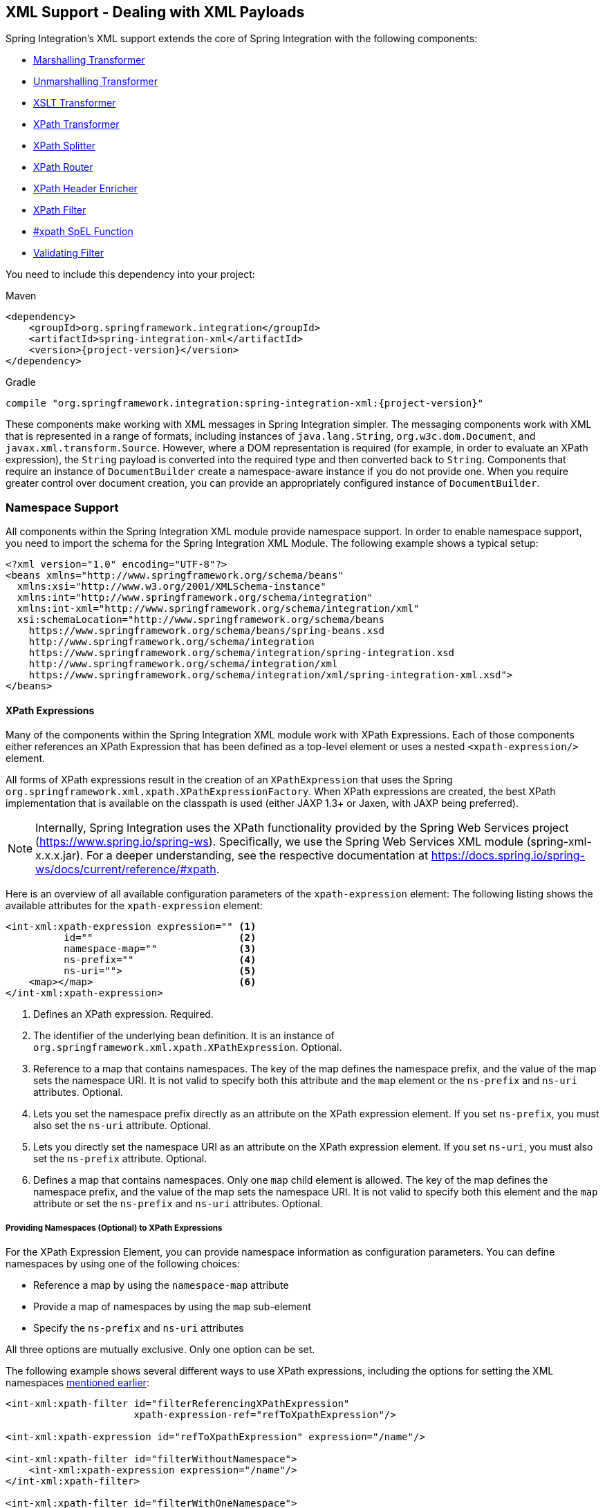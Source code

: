 [[xml]]
== XML Support - Dealing with XML Payloads

Spring Integration's XML support extends the core of Spring Integration with the following components:

* <<xml-transformation,Marshalling Transformer>>
* <<xml-transformation,Unmarshalling Transformer>>
* <<xml-transformation,XSLT Transformer>>
* <<xml-xpath-transformer,XPath Transformer>>
* <<xml-xpath-splitting,XPath Splitter>>
* <<xml-xpath-routing,XPath Router>>
* <<xml-xpath-header-enricher,XPath Header Enricher>>
* <<xml-xpath-filter,XPath Filter>>
* <<xpath-spel-function,#xpath SpEL Function>>
* <<xml-validating-filter,Validating Filter>>

You need to include this dependency into your project:

====
.Maven
[source, xml, subs="normal"]
----
<dependency>
    <groupId>org.springframework.integration</groupId>
    <artifactId>spring-integration-xml</artifactId>
    <version>{project-version}</version>
</dependency>
----

.Gradle
[source, groovy, subs="normal"]
----
compile "org.springframework.integration:spring-integration-xml:{project-version}"
----
====

These components make working with XML messages in Spring Integration simpler.
The messaging components work with XML that is represented in a range of formats, including instances of `java.lang.String`, `org.w3c.dom.Document`, and `javax.xml.transform.Source`.
However, where a DOM representation is required (for example, in order to evaluate an XPath expression), the `String` payload is converted into the required type and then converted back to `String`.
Components that require an instance of `DocumentBuilder` create a namespace-aware instance if you do not provide one.
When you require greater control over document creation, you can provide an appropriately configured instance of `DocumentBuilder`.

[[xpath-namespace-support]]
=== Namespace Support

All components within the Spring Integration XML module provide namespace support.
In order to enable namespace support, you need to import the schema for the Spring Integration XML Module.
The following example shows a typical setup:

====
[source,xml]
----
<?xml version="1.0" encoding="UTF-8"?>
<beans xmlns="http://www.springframework.org/schema/beans"
  xmlns:xsi="http://www.w3.org/2001/XMLSchema-instance"
  xmlns:int="http://www.springframework.org/schema/integration"
  xmlns:int-xml="http://www.springframework.org/schema/integration/xml"
  xsi:schemaLocation="http://www.springframework.org/schema/beans
    https://www.springframework.org/schema/beans/spring-beans.xsd
    http://www.springframework.org/schema/integration
    https://www.springframework.org/schema/integration/spring-integration.xsd
    http://www.springframework.org/schema/integration/xml
    https://www.springframework.org/schema/integration/xml/spring-integration-xml.xsd">
</beans>
----
====

[[xml-xpath-expressions]]
==== XPath Expressions

Many of the components within the Spring Integration XML module work with XPath Expressions.
Each of those components either references an XPath Expression that has been defined as a top-level element or uses a nested `<xpath-expression/>` element.

All forms of XPath expressions result in the creation of an `XPathExpression` that uses the Spring `org.springframework.xml.xpath.XPathExpressionFactory`.
When XPath expressions are created, the best XPath implementation that is available on the classpath is used (either JAXP 1.3+ or Jaxen, with JAXP being preferred).

NOTE: Internally, Spring Integration uses the XPath functionality provided by the Spring Web Services project (https://www.spring.io/spring-ws).
Specifically, we use the Spring Web Services XML module (spring-xml-x.x.x.jar).
For a deeper understanding, see the respective documentation at https://docs.spring.io/spring-ws/docs/current/reference/#xpath.

Here is an overview of all available configuration parameters of the `xpath-expression` element:
The following listing shows the available attributes for the `xpath-expression` element:

====
[source,xml]
----
<int-xml:xpath-expression expression="" <1>
          id=""                         <2>
          namespace-map=""              <3>
          ns-prefix=""                  <4>
          ns-uri="">                    <5>
    <map></map>                         <6>
</int-xml:xpath-expression>
----

<1> Defines an XPath expression.
Required.
<2> The identifier of the underlying bean definition.
It is an instance of `org.springframework.xml.xpath.XPathExpression`.
Optional.
<3> Reference to a map that contains namespaces.
The key of the map defines the namespace prefix, and the value of the map sets the namespace URI.
It is not valid to specify both this attribute and the `map` element or the `ns-prefix` and `ns-uri` attributes.
Optional.
<4> Lets you set the namespace prefix directly as an attribute on the XPath expression element.
If you set `ns-prefix`, you must also set the `ns-uri` attribute.
Optional.
<5> Lets you directly set the namespace URI as an attribute on the XPath expression element.
If you set `ns-uri`, you must also set the `ns-prefix` attribute.
Optional.
<6> Defines a map that contains namespaces.
Only one `map` child element is allowed.
The key of the map defines the namespace prefix, and the value of the map sets the namespace URI.
It is not valid to specify both this element and the `map` attribute or set the `ns-prefix` and `ns-uri` attributes.
Optional.
====

===== Providing Namespaces (Optional) to XPath Expressions

For the XPath Expression Element, you can provide namespace information as configuration parameters.
You can define namespaces by using one of the following choices:

* Reference a map by using the `namespace-map` attribute
* Provide a map of namespaces by using the `map` sub-element
* Specify the `ns-prefix` and `ns-uri` attributes

All three options are mutually exclusive.
Only one option can be set.

The following example shows several different ways to use XPath expressions, including the options for setting the XML namespaces <<xpath-namespace-support,mentioned earlier>>:

====
[source,xml]
----
<int-xml:xpath-filter id="filterReferencingXPathExpression"
                      xpath-expression-ref="refToXpathExpression"/>

<int-xml:xpath-expression id="refToXpathExpression" expression="/name"/>

<int-xml:xpath-filter id="filterWithoutNamespace">
    <int-xml:xpath-expression expression="/name"/>
</int-xml:xpath-filter>

<int-xml:xpath-filter id="filterWithOneNamespace">
    <int-xml:xpath-expression expression="/ns1:name"
                              ns-prefix="ns1" ns-uri="www.example.org"/>
</int-xml:xpath-filter>

<int-xml:xpath-filter id="filterWithTwoNamespaces">
    <int-xml:xpath-expression expression="/ns1:name/ns2:type">
        <map>
            <entry key="ns1" value="www.example.org/one"/>
            <entry key="ns2" value="www.example.org/two"/>
        </map>
    </int-xml:xpath-expression>
</int-xml:xpath-filter>

<int-xml:xpath-filter id="filterWithNamespaceMapReference">
    <int-xml:xpath-expression expression="/ns1:name/ns2:type"
                              namespace-map="defaultNamespaces"/>
</int-xml:xpath-filter>

<util:map id="defaultNamespaces">
    <util:entry key="ns1" value="www.example.org/one"/>
    <util:entry key="ns2" value="www.example.org/two"/>
</util:map>
----
====

===== Using XPath Expressions with Default Namespaces

When working with default namespaces, you may run into situations that behave differently than you might expect.
Assume we have the following XML document (which represents an order of two books):

====
[source,xml]
----
<?xml version="1.0" encoding="UTF-8"?>
<order>
    <orderItem>
        <isbn>0321200683</isbn>
        <quantity>2</quantity>
    </orderItem>
    <orderItem>
        <isbn>1590596439</isbn>
        <quantity>1</quantity>
    </orderItem>
</order>
----
====

This document does not declare a namespace.
Therefore, applying the following XPath Expression works as expected:

====
[source,xml]
----
<int-xml:xpath-expression expression="/order/orderItem" />
----
====

You might expect that the same expression also works for the following XML file:

====
[source,xml]
----
<?xml version="1.0" encoding="UTF-8"?>
<order xmlns="http://www.example.org/orders">
	<orderItem>
		<isbn>0321200683</isbn>
		<quantity>2</quantity>
	</orderItem>
	<orderItem>
		<isbn>1590596439</isbn>
		<quantity>1</quantity>
	</orderItem>
</order>
----
====

The preceding example looks exactly the same as the previous example but declares a default namespace.

However, the previous XPath expression (`/order/orderItem`) fails in this case.

In order to solve this issue, you must provide a namespace prefix and a namespace URI either by setting the `ns-prefix` and `ns-uri` attributes or by setting the `namespace-map` attribute.
The namespace URI must match the namespace declared in your XML document.
In the preceding example, that is `http://www.example.org/orders`.

You can, however, arbitrarily choose the namespace prefix.
In fact, providing an empty string actually works.
(However, null is not allowed.)
In the case of a namespace prefix consisting of an empty string, your Xpath expression must use a colon (":") to indicate the default namespace.
If you leave off the colon, the XPath expression does not match.
The following XPath Expression matches against the XML document in the preceding example:

====
[source,xml]
----
<int-xml:xpath-expression expression="/:order/:orderItem"
    ns-prefix="" ns-uri="https://www.example.org/prodcuts"/>
----
====

You can also provide any other arbitrarily chosen namespace prefix.
The following XPath expression (which use the `myorder` namespace prefix) also matches:

====
[source,xml]
----
<int-xml:xpath-expression expression="/myorder:order/myorder:orderItem"
    ns-prefix="myorder" ns-uri="https://www.example.org/prodcuts"/>
----
====

The namespace URI is the really important piece of information, not the prefix.
Thehttps://github.com/jaxen-xpath/jaxen[Jaxen] summarizes the point very well:

[quote]
In XPath 1.0, all unprefixed names are unqualified.
There is no requirement that the prefixes used in the XPath expression are the same as the prefixes used in the document being queried.
Only the namespace URIs need to match, not the prefixes.

[[xml-transformation]]
=== Transforming XML Payloads

This section covers how to transform XML payloads

[[xml-transformation-beans]]
==== Configuring Transformers as Beans

This section will explain the workings of the following transformers and how to configure them as beans:

* link:#xml-unmarshalling-transformer[UnmarshallingTransformer]
* link:#xml-marshalling-transformer[MarshallingTransformer]
* link:#xml-xslt-payload-transformers[XsltPayloadTransformer]

All of the XML transformers extend either https://docs.spring.io/spring-integration/api/org/springframework/integration/transformer/AbstractTransformer.html[`AbstractTransformer`] or  https://docs.spring.io/spring-integration/api/org/springframework/integration/transformer/AbstractPayloadTransformer.html[`AbstractPayloadTransformer`] and therefore implement  https://docs.spring.io/spring-integration/api/org/springframework/integration/transformer/Transformer.html[`Transformer`].
When configuring XML transformers as beans in Spring Integration, you would normally configure the `Transformer` in conjunction with a  https://docs.spring.io/spring-integration/api/org/springframework/integration/transformer/MessageTransformingHandler.html[`MessageTransformingHandler`].
This lets the transformer be used as an endpoint.
Finally, we discuss the namespace support , which allows for configuring the transformers as elements in XML.

[[xml-unmarshalling-transformer]]
===== UnmarshallingTransformer

An https://docs.spring.io/spring-integration/api/org/springframework/integration/xml/transformer/UnmarshallingTransformer.html[`UnmarshallingTransformer`] lets an XML `Source` be unmarshalled by using implementations of the https://docs.spring.io/spring/docs/current/spring-framework-reference/html/oxm.html[Spring OXM] `Unmarshaller`.
Spring's Object/XML Mapping support provides several implementations that support marshalling and unmarshalling by using https://en.wikipedia.org/wiki/Java_Architecture_for_XML_Binding[JAXB], https://castor-data-binding.github.io/castor/reference-guide/reference/xml/xml-framework.html[Castor], https://en.wikipedia.org/wiki/JiBX[JiBX], and others.
The unmarshaller requires an instance of `Source`.
If the message payload is not an instance of `Source`, conversion is still attempted.
Currently, `String`, `File`, `byte[]` and `org.w3c.dom.Document` payloads are supported.
To create a custom conversion to a `Source`, you can inject an implementation of a https://docs.spring.io/spring-integration/api/org/springframework/integration/xml/source/SourceFactory.html[`SourceFactory`].

NOTE: If you do not explicitly set a `SourceFactory`, the property on the `UnmarshallingTransformer` is, by default, set to a https://docs.spring.io/spring-integration/api/org/springframework/integration/xml/source/DomSourceFactory.html[`DomSourceFactory`].

Starting with version 5.0, the `UnmarshallingTransformer` also supports an `org.springframework.ws.mime.MimeMessage` as the incoming payload.
This can be useful when we receive a raw `WebServiceMessage` with MTOM attachments over SOAP .
See <<mtom-support>> for more information.

The following example shows how to define an unmarshalling transformer:

====
[source,xml]
----
<bean id="unmarshallingTransformer" class="o.s.i.xml.transformer.UnmarshallingTransformer">
    <constructor-arg>
        <bean class="org.springframework.oxm.jaxb.Jaxb2Marshaller">
            <property name="contextPath" value="org.example" />
        </bean>
    </constructor-arg>
</bean>
----
====

[[xml-marshalling-transformer]]
===== Using `MarshallingTransformer`

The https://docs.spring.io/spring-integration/api/org/springframework/integration/xml/transformer/MarshallingTransformer.html[`MarshallingTransformer`] lets an object graph be converted into XML by using a Spring OXM `Marshaller`.
By default, the `MarshallingTransformer` returns a `DomResult`.
However, you can control the type of result by configuring an alternative `ResultFactory`, such as `StringResultFactory`.
In many cases, it is more convenient to transform the payload into an alternative XML format.
To do so, configure a `ResultTransformer`.
Spring integration provides two implementations, one that converts to `String` and another that converts to `Document`.
The following example configures a marshalling transformer that transforms to a document:

[source,xml]
----
<bean id="marshallingTransformer" class="o.s.i.xml.transformer.MarshallingTransformer">
    <constructor-arg>
        <bean class="org.springframework.oxm.jaxb.Jaxb2Marshaller">
            <property name="contextPath" value="org.example"/>
        </bean>
    </constructor-arg>
    <constructor-arg>
        <bean class="o.s.i.xml.transformer.ResultToDocumentTransformer"/>
    </constructor-arg>
</bean>
----

By default, the `MarshallingTransformer` passes the payload object to the `Marshaller`.
However, if its boolean `extractPayload` property is set to `false`, the entire `Message` instance is passed to the `Marshaller` instead.
That may be useful for certain custom implementations of the `Marshaller` interface, but, typically, the payload is the appropriate source object for marshalling when you delegate to any of the various `Marshaller` implementations.

[[xml-xslt-payload-transformers]]
===== XsltPayloadTransformer

The https://docs.spring.io/spring-integration/api/org/springframework/integration/xml/transformer/XsltPayloadTransformer.html[`XsltPayloadTransformer`] transforms XML payloads by using https://en.wikipedia.org/wiki/XSL_Transformations[Extensible Stylesheet Language Transformations] (XSLT).
The transformer's constructor requires an instance of either https://docs.spring.io/spring/docs/current/javadoc-api/org/springframework/core/io/Resource.html[Resource] or https://docs.oracle.com/javase/6/docs/api/javax/xml/transform/Templates.html[Templates] to be passed in.
Passing in a `Templates` instance allows for greater configuration of the `TransformerFactory` used to create the template instance.

As with the link:#xml-unmarshalling-transformer[`UnmarshallingTransformer`], the `XsltPayloadTransformer` does the actual XSLT transformation against instances of `Source`.
Therefore, if the message payload is not an instance of `Source`, conversion is still attempted.
`String` and `Document` payloads are supported directly.

To create a custom conversion to a `Source`, you can inject an implementation of a https://docs.spring.io/spring-integration/api/org/springframework/integration/xml/source/SourceFactory.html[`SourceFactory`].

NOTE: If a `SourceFactory` is not set explicitly, the property on the `XsltPayloadTransformer` is, by default, set to a  https://docs.spring.io/spring-integration/api/org/springframework/integration/xml/source/DomSourceFactory.html[`DomSourceFactory`].

By default, the `XsltPayloadTransformer` creates a message with a https://docs.oracle.com/javase/6/docs/api/javax/xml/transform/Result.html[`Result`] payload, similar to the `XmlPayloadMarshallingTransformer`.
You can customize this by providing a https://docs.spring.io/spring-integration/api/org/springframework/integration/xml/result/ResultFactory.html[`ResultFactory`] or a  https://docs.spring.io/spring-integration/api/org/springframework/integration/xml/transformer/ResultTransformer.html[`ResultTransformer`].

The following example configures a bean that works as an XSLT payload transformer:

[source,xml]
----
<bean id="xsltPayloadTransformer" class="o.s.i.xml.transformer.XsltPayloadTransformer">
  <constructor-arg value="classpath:org/example/xsl/transform.xsl"/>
  <constructor-arg>
    <bean class="o.s.i.xml.transformer.ResultToDocumentTransformer"/>
  </constructor-arg>
</bean>
----

Starting with Spring Integration 3.0, you can specify the transformer factory class name by using a constructor argument.
You can do so by using the `transformer-factory-class` attribute when you use the namespace.

[[xml-using-result-transformers]]
===== Using `ResultTransformer` Implementations

Both the `MarshallingTransformer` and the `XsltPayloadTransformer` let you specify a https://docs.spring.io/spring-integration/api/org/springframework/integration/xml/transformer/ResultTransformer.html[`ResultTransformer`].
Thus, if the marshalling or XSLT transformation returns a https://docs.oracle.com/javase/6/docs/api/javax/xml/transform/Result.html[`Result`], you have the option to also use a `ResultTransformer` to transform the `Result` into another format.
Spring Integration provides two concrete `ResultTransformer` implementations:

* https://docs.spring.io/spring-integration/api/org/springframework/integration/xml/transformer/ResultToDocumentTransformer.html[`ResultToDocumentTransformer`]
* https://docs.spring.io/spring-integration/api/org/springframework/integration/xml/transformer/ResultToStringTransformer.html[`ResultToStringTransformer`]

By default, the `MarshallingTransformer` always returns a https://docs.oracle.com/javase/6/docs/api/javax/xml/transform/Result.html[`Result`].
By specifying a `ResultTransformer`, you can customize the type of payload returned.

The behavior is slightly more complex for the `XsltPayloadTransformer`.
By default, if the input payload is an instance of `String` or https://docs.oracle.com/javase/6/docs/api/org/w3c/dom/Document.html[`Document`] the `resultTransformer` property is ignored.

However, if the input payload is a https://docs.oracle.com/javase/6/docs/api/javax/xml/transform/Source.html[`Source`] or any other type, the `resultTransformer` property is applied.
Additionally, you can set the `alwaysUseResultFactory` property to `true`, which also causes the specified `resultTransformer` to be used.

For more information and examples, see <<xml-using-result-transformers-namespace>>.

[[xml-transformer-namespace]]
==== Namespace Support for XML Transformers

Namespace support for all XML transformers is provided in the Spring Integration XML namespace, a template for which was <<xpath-namespace-support,shown earlier>>.
The namespace support for transformers creates an instance of either `EventDrivenConsumer` or `PollingConsumer`, according to the type of the provided input channel.
The namespace support is designed to reduce the amount of XML configuration by allowing the creation of an endpoint and transformer that use one element.

===== Using an `UnmarshallingTransformer`

The namespace support for the `UnmarshallingTransformer` is shown below.
Since the namespace create an endpoint instance rather than a transformer, you can nest a poller within the element to control the polling of the input channel.
The following example shows how to do so:

====
[source,xml]
----
<int-xml:unmarshalling-transformer id="defaultUnmarshaller"
    input-channel="input" output-channel="output"
    unmarshaller="unmarshaller"/>

<int-xml:unmarshalling-transformer id="unmarshallerWithPoller"
    input-channel="input" output-channel="output"
    unmarshaller="unmarshaller">
    <int:poller fixed-rate="2000"/>
<int-xml:unmarshalling-transformer/>
----
====

===== Using a `MarshallingTransformer`

The namespace support for the marshalling transformer requires an `input-channel`, an `output-channel`, and a reference to a `marshaller`.
You can use the optional `result-type` attribute to control the type of result created.
Valid values are `StringResult` or `DomResult` (the default).
The following example configures a marshalling transformer:

====
[source,xml]
----
<int-xml:marshalling-transformer
     input-channel="marshallingTransformerStringResultFactory"
     output-channel="output"
     marshaller="marshaller"
     result-type="StringResult" />

<int-xml:marshalling-transformer
    input-channel="marshallingTransformerWithResultTransformer"
    output-channel="output"
    marshaller="marshaller"
    result-transformer="resultTransformer" />

<bean id="resultTransformer" class="o.s.i.xml.transformer.ResultToStringTransformer"/>
----
====

Where the provided result types do not suffice, you can provide a reference to a custom implementation of `ResultFactory` as an alternative to setting the `result-type` attribute by using the `result-factory` attribute.
The `result-type` and `result-factory` attributes  are mutually exclusive.

NOTE: Internally, the `StringResult` and `DomResult` result types are represented by the `ResultFactory` implementations: https://docs.spring.io/spring-integration/api/org/springframework/integration/xml/result/StringResultFactory.html[`StringResultFactory`] and  https://docs.spring.io/spring-integration/api/org/springframework/integration/xml/result/DomResultFactory.html[`DomResultFactory`] respectively.

===== Using an `XsltPayloadTransformer`

Namespace support for the `XsltPayloadTransformer` lets you  either pass in a `Resource` (in order to create the https://docs.oracle.com/javase/6/docs/api/javax/xml/transform/Templates.html[`Templates`] instance) or  pass in a pre-created `Templates` instance as a reference.
As with the marshalling transformer, you can control the type of the result output by specifying either the `result-factory` or the `result-type` attribute.
When you need to convert result before sending, you can use a `result-transformer` attribute to reference an implementation of `ResultTransformer`.

IMPORTANT: If you specify the `result-factory` or the `result-type` attribute, the `alwaysUseResultFactory` property on the underlying https://docs.spring.io/spring-integration/api/org/springframework/integration/xml/transformer/XsltPayloadTransformer.html[`XsltPayloadTransformer`] is set to `true` by the https://docs.spring.io/spring-integration/api/org/springframework/integration/xml/config/XsltPayloadTransformerParser.html[`XsltPayloadTransformerParser`].

The following example configures two XSLT transformers:

====
[source,xml]
----
<int-xml:xslt-transformer id="xsltTransformerWithResource"
    input-channel="withResourceIn" output-channel="output"
    xsl-resource="org/springframework/integration/xml/config/test.xsl"/>

<int-xml:xslt-transformer id="xsltTransformerWithTemplatesAndResultTransformer"
    input-channel="withTemplatesAndResultTransformerIn" output-channel="output"
    xsl-templates="templates"
    result-transformer="resultTransformer"/>
----
====

You may need to have access to `Message` data, such as the `Message` headers, in order to assist with transformation.
For example, you may need to get access to certain `Message` headers and pass them on as parameters to a transformer (for example, `transformer.setParameter(..)`).
Spring Integration provides two convenient ways to accomplish this, as the following example shows:

====
[source,xml]
----
<int-xml:xslt-transformer id="paramHeadersCombo"
    input-channel="paramHeadersComboChannel" output-channel="output"
    xsl-resource="classpath:transformer.xslt"
    xslt-param-headers="testP*, *foo, bar, baz">

    <int-xml:xslt-param name="helloParameter" value="hello"/>
    <int-xml:xslt-param name="firstName" expression="headers.fname"/>
</int-xml:xslt-transformer>
----
====

If message header names match one-to-one to parameter names, you can use the `xslt-param-headers` attribute.
In it, you can use wildcards for simple pattern matching.
It supports the following simple pattern styles: `xxx*`, `*xxx`, `*xxx*`, and `xxx*yyy`.

You can also configure individual XSLT parameters by using the `<xslt-param/>` element.
On that element, you can set the `expression` attribute or the `value` attribute.
The `expression` attribute should be any valid SpEL expression with the `Message` being the root object of the expression evaluation context.
The `value` attribute (as with any `value` in Spring beans) lets you specify simple scalar values.
You can also use property placeholders (such as `${some.value}`).
So, with the `expression` and `value` attributes, you can map XSLT parameters to any accessible part of the `Message` as well as any literal value.

Starting with Spring Integration 3.0, you can now specify the transformer factory class name by setting the `transformer-factory-class` attribute.

[[xml-using-result-transformers-namespace]]
==== Namespace Configuration and Result Transformers

We cover using result transformers in <<xml-using-result-transformers>>.
The examples in this section use XML namespace configuration to illustrates several special use cases.
First, we define the `ResultTransformer`, as the following example shows:

====
[source,xml]
----
<beans:bean id="resultToDoc" class="o.s.i.xml.transformer.ResultToDocumentTransformer"/>
----
====

This `ResultTransformer` accepts either a `StringResult` or a `DOMResult` as input and converts the input into a `Document`.

Now we can declare the transformer, as follows:

====
[source,xml]
----
<int-xml:xslt-transformer input-channel="in" output-channel="fahrenheitChannel"
    xsl-resource="classpath:noop.xslt" result-transformer="resultToDoc"/>
----
====

If the incoming message's payload is of type `Source`, then, as a first step, the `Result` is determined by using the `ResultFactory`.
As we did not specify a `ResultFactory`, the default `DomResultFactory` is used, meaning that the transformation yields a `DomResult`.

However, as we specified a `ResultTransformer`, it is used and the resulting `Message` payload is of type `Document`.

IMPORTANT: The specified `ResultTransformer` is ignored with `String` or `Document` payloads.
If the incoming message's payload is of type `String`, the payload after the XSLT transformation is a `String`.
Similarly, if the incoming message's payload is of type `Document`, the payload after the XSLT transformation is a`Document`.

If the message payload is not a `Source`, a `String`, or a `Document`, as a fallback option, we try to create a`Source` by using the default  https://docs.spring.io/spring-integration/api/org/springframework/integration/xml/source/SourceFactory.html[`SourceFactory`].
As we did not specify a `SourceFactory` explicitly by using the `source-factory` attribute, the default  https://docs.spring.io/spring-integration/api/org/springframework/integration/xml/source/DomSourceFactory.html[`DomSourceFactory`] is used.
If successful, the XSLT transformation is executed as if the payload was of type `Source`, as described in the previous paragraphs.

NOTE: The `DomSourceFactory` supports the creation of a `DOMSource` from a `Document`, a `File`, or a `String` payload.

The next transformer declaration adds a `result-type` attribute that uses `StringResult` as its value.
The `result-type` is internally represented by the `StringResultFactory`.
Thus, you could have also added a reference to a `StringResultFactory`, by using the `result-factory` attribute, which would have been the same.
The following example shows that transformer declaration:

====
[source,xml]
----
<int-xml:xslt-transformer input-channel="in" output-channel="fahrenheitChannel"
		xsl-resource="classpath:noop.xslt" result-transformer="resultToDoc"
		result-type="StringResult"/>
----
====

Because we use a `ResultFactory`, the `alwaysUseResultFactory` property of the `XsltPayloadTransformer` class is implicitly set to `true`.
Consequently, the referenced `ResultToDocumentTransformer` is used.

Therefore, if you transform a payload of type `String`, the resulting payload is of type https://docs.oracle.com/javase/6/docs/api/org/w3c/dom/Document.html[`Document`].

===== `XsltPayloadTransformer` and `<xsl:output method="text"/>`

`<xsl:output method="text"/>` tells the XSLT template to produce only text content from the input source.
In this particular case, we have no reason to use a `DomResult`.
Therefore, the https://docs.spring.io/spring-integration/api/org/springframework/integration/xml/transformer/XsltPayloadTransformer.html[`XsltPayloadTransformer`] defaults to `StringResult` if the https://docs.oracle.com/javase/7/docs/api/javax/xml/transform/Transformer.html#getOutputProperties()[output property] called `method` of the underlying `javax.xml.transform.Transformer` returns `text`.
This coercion is performed independently from the inbound payload type.
This behavior is available only you set the if the `result-type` attribute or the `result-factory` attribute for the `<int-xml:xslt-transformer>` component.

[[xml-xpath-transformer]]
=== Transforming XML Messages with XPath

When it comes to message transformation, XPath is a great way to transform messages that have XML payloads.
You can do so by defining XPath transformers with the  `<xpath-transformer/>` element.

==== Simple XPath Transformation

Consider following transformer configuration:

====
[source,xml]
----
<int-xml:xpath-transformer input-channel="inputChannel" output-channel="outputChannel"
      xpath-expression="/person/@name" />
----
====

Also consider the following `Message`:

====
[source,java]
----
Message<?> message =
  MessageBuilder.withPayload("<person name='John Doe' age='42' married='true'/>").build();
----
====

After sending this message to the 'inputChannel', the XPath transformer configured earlier transforms this XML Message to a simple `Message` with a payload of 'John Doe', all based on the simple XPath Expression specified in the `xpath-expression` attribute.

XPath also lets you perform simple conversion of an extracted element to a desired type.
Valid return types are defined in `javax.xml.xpath.XPathConstants` and follow the conversion rules specified by the `javax.xml.xpath.XPath` interface.

The following constants are defined by the `XPathConstants` class: `BOOLEAN`, `DOM_OBJECT_MODEL`, `NODE`, `NODESET`, `NUMBER`, and `STRING`.

You can configure the desired type by using the `evaluation-type` attribute of the `<xpath-transformer/>` element, as the following example shows (twice):

====
[source,xml]
----
<int-xml:xpath-transformer input-channel="numberInput" xpath-expression="/person/@age"
                           evaluation-type="NUMBER_RESULT" output-channel="output"/>

<int-xml:xpath-transformer input-channel="booleanInput"
                           xpath-expression="/person/@married = 'true'"
                           evaluation-type="BOOLEAN_RESULT" output-channel="output"/>
----
====

==== Node Mappers

If you need to provide custom mapping for the node extracted by the XPath expression, you can provide a reference to the implementation of the `org.springframework.xml.xpath.NodeMapper` (an interface used by `XPathOperations` implementations for mapping `Node` objects on a per-node basis).
To provide a reference to a `NodeMapper`, you can use the `node-mapper` attribute, as the following example shows:

====
[source,xml]
----
<int-xml:xpath-transformer input-channel="nodeMapperInput" xpath-expression="/person/@age"
                           node-mapper="testNodeMapper" output-channel="output"/>
----
====

The following example shows a `NodeMapper` implementation that works with the preceding example:

====
[source,java]
----
class TestNodeMapper implements NodeMapper {
  public Object mapNode(Node node, int nodeNum) throws DOMException {
    return node.getTextContent() + "-mapped";
  }
}
----
====

==== XML Payload Converter

You can also use an implementation of the `org.springframework.integration.xml.XmlPayloadConverter` to provide more granular transformation.
The following example shows how to define one:

====
[source,xml]
----
<int-xml:xpath-transformer input-channel="customConverterInput"
                           output-channel="output" xpath-expression="/test/@type"
                           converter="testXmlPayloadConverter" />
----
====

The following example shows an `XmlPayloadConverter` implementation that works with the preceding example:

====
[source,java]
----
class TestXmlPayloadConverter implements XmlPayloadConverter {
  public Source convertToSource(Object object) {
    throw new UnsupportedOperationException();
  }
  //
  public Node convertToNode(Object object) {
    try {
      return DocumentBuilderFactory.newInstance().newDocumentBuilder().parse(
          new InputSource(new StringReader("<test type='custom'/>")));
    }
    catch (Exception e) {
      throw new IllegalStateException(e);
    }
  }
  //
  public Document convertToDocument(Object object) {
    throw new UnsupportedOperationException();
  }
}
----
====

If you do not provide this reference, the `DefaultXmlPayloadConverter` is used.
It should suffice in most cases, because it can convert from `Node`, `Document`, `Source`, `File`, `String`, `InputStream`, and `byte[]` payloads.
If you need to extend beyond the capabilities of that default implementation, an upstream `Transformer` is probably a better option than providing a reference to a custom implementation of this strategy here.

[[xml-xpath-splitting]]
=== Splitting XML Messages

`XPathMessageSplitter` supports messages with either `String` or `Document` payloads.
The splitter uses the provided XPath expression to split the payload into a number of nodes.
By default, this results in each `Node` instance becoming the payload of a new message.
When each message should be a `Document`, you can set the `createDocuments` flag.
Where a `String` payload is passed in, the payload is converted and then split before being converted back to a number of `String` messages.
The XPath splitter implements `MessageHandler` and should therefore be configured in conjunction with an appropriate endpoint (see the namespace support example after the following example for a simpler configuration alternative).
The following example configures a bean that uses an `XPathMessageSplitter`:

[source,xml]
----
<bean id="splittingEndpoint"
      class="org.springframework.integration.endpoint.EventDrivenConsumer">
    <constructor-arg ref="orderChannel" />
    <constructor-arg>
        <bean class="org.springframework.integration.xml.splitter.XPathMessageSplitter">
            <constructor-arg value="/order/items" />
            <property name="documentBuilder" ref="customisedDocumentBuilder" />
            <property name="outputChannel" ref="orderItemsChannel" />
        </bean>
    </constructor-arg>
</bean>
----

XPath splitter namespace support lets you create a message endpoint with an input channel and output channel, as the following example shows:

[source,xml]
----
<!-- Split the order into items and create a new message for each item node -->
<int-xml:xpath-splitter id="orderItemSplitter"
                       input-channel="orderChannel"
                       output-channel="orderItemsChannel">
    <int-xml:xpath-expression expression="/order/items"/>
</int-xml:xpath-splitter>

<!-- Split the order into items, create a new document for each item-->
<int-xml:xpath-splitter id="orderItemDocumentSplitter"
                       input-channel="orderChannel"
                       output-channel="orderItemsChannel"
                       create-documents="true">
    <int-xml:xpath-expression expression="/order/items"/>
    <int:poller fixed-rate="2000"/>
</int-xml:xpath-splitter>
----

Starting with version 4.2, the `XPathMessageSplitter` exposes the `outputProperties` (such as `OutputKeys.OMIT_XML_DECLARATION`) property for an `javax.xml.transform.Transformer` instance when a request `payload` is not of type `org.w3c.dom.Node`.
The following example defines a property and uses it with the `output-properties` property:

====
[source,xml]
----
<util:properties id="outputProperties">
	<beans:prop key="#{T (javax.xml.transform.OutputKeys).OMIT_XML_DECLARATION}">yes</beans:prop>
</util:properties>

<xpath-splitter input-channel="input"
             output-properties="outputProperties">
    <xpath-expression expression="/orders/order"/>
</xpath-splitter>
----
====

Starting with `version 4.2`, the `XPathMessageSplitter` exposes an `iterator` option as a `boolean` flag (defaults to `true`).
This allows the "`streaming`" of split nodes in the downstream flow.
With the `iterator` mode set to `true`, each node is transformed while iterating.
When `false`, all entries are first transformed, before the split nodes start being sent to the output channel.
(You can think of the difference as "`transform, send, transform, send`" versus "`transform, transform, send, send`".)
See <<splitter>> for more information.

[[xml-xpath-routing]]
=== Routing XML Messages with XPath

Similar to SpEL-based routers, Spring Integration provides support for routing messages based on XPath expressions, which lets you create a message endpoint with an input channel but no output channel.
Instead, one or more output channels are determined dynamically.
The following example shows how to create such a router:

====
[source,xml]
----
<int-xml:xpath-router id="orderTypeRouter" input-channel="orderChannel">
    <int-xml:xpath-expression expression="/order/type"/>
</int-xml:xpath-router>
----
====

NOTE: For an overview of attributes that are common among Routers, see <<router-common-parameters>>.

Internally, XPath expressions are evaluated as type `NODESET` and converted to a `List<String>` that represents channel names.
Typically, such a list contains a single channel name.
However, based on the results of an XPath Expression, the XPath router can also take on the characteristics of a recipient list router if the XPath expression returns more than one value.
In that case, the `List<String>` contains more than one channel name.
Consequently, messages are sent to all the channels in the list.

Thus, assuming that the XML file passed to the following router configuration contains many `responder` sub-elements that represent channel names, the message is sent to all of those channels:

====
[source,xml]
----
<!-- route the order to all responders-->
<int-xml:xpath-router id="responderRouter" input-channel="orderChannel">
    <int-xml:xpath-expression expression="/request/responders"/>
</int-xml:xpath-router>

----
====

If the returned values do not represent the channel names directly, you can specify additional mapping parameters to map those returned values to actual channel names.
For example if the `/request/responders` expression results in two values (`responderA` and `responderB`), but you do not want to couple the responder names to channel names, you can provide additional mapping configuration, such as the following:

====
[source,xml]
----
<!-- route the order to all responders-->
<int-xml:xpath-router id="responderRouter" input-channel="orderChannel">
    <int-xml:xpath-expression expression="/request/responders"/>
    <int-xml:mapping value="responderA" channel="channelA"/>
    <int-xml:mapping value="responderB" channel="channelB"/>
</int-xml:xpath-router>

----
====

As already mentioned, the default evaluation type for XPath expressions is `NODESET`, which is converted to a `List<String>` of channel names, which handles single channel scenarios as well as multiple channel scenarios.

Nonetheless, certain XPath expressions may evaluate as type `String` from the very beginning.
Consider, for example, the following XPath Expression:

====
[source,xml]
----
name(./node())
----
====

This expression returns the name of the root node.
If the default evaluation type `NODESET` is being used, it results in an exception.

For these scenarios, you can use the `evaluate-as-string` attribute, which lets you manage the evaluation type.
It is `FALSE` by default.
However, if you set it to `TRUE`, the `String` evaluation type is used.

[NOTE]
=====
XPath 1.0 specifies 4 data types:

* Node-sets
* Strings
* Number
* Boolean

When the XPath Router evaluates expressions by using the optional `evaluate-as-string` attribute, the return value is determined by the `string()` function, as defined in the XPath specification.
This means that, if the expression selects multiple nodes, it return the string value of the first node.

For further information, see:

* https://www.w3.org/TR/xpath/[Specification: XML Path Language (XPath) Version 1.0]
* https://www.w3.org/TR/xpath-functions-31[XPath specification - string() function]
=====

For example, if we want to route based on the name of the root node, we can use the following configuration:

====
[source,xml]
----
<int-xml:xpath-router id="xpathRouterAsString"
        input-channel="xpathStringChannel"
        evaluate-as-string="true">
    <int-xml:xpath-expression expression="name(./node())"/>
</int-xml:xpath-router>

----
====

[[xpath-routing-converter]]
==== XML Payload Converter

For XPath Routers, you can also specify the Converter to use when converting payloads prior to XPath evaluation.
As such, the XPath Router supports custom implementations of the `XmlPayloadConverter` strategy, and when configuring an `xpath-router` element in XML, a reference to such an implementation may be provided via the `converter` attribute.

If this reference is not explicitly provided, the `DefaultXmlPayloadConverter` is used.
It should be sufficient in most cases, since it can convert from Node, Document, Source, File, and String typed payloads.
If you need to extend beyond the capabilities of that default implementation, then an upstream Transformer is generally a better option in most cases, rather than providing a reference to a custom implementation of this strategy here.

[[xml-xpath-header-enricher]]
=== XPath Header Enricher

The XPath header enricher defines a header enricher message transformer that evaluates an XPath expression against the message payload and inserts the result of the evaluation into a message header.

The following listing shows all the available configuration parameters:

====
[source,xml]
----
<int-xml:xpath-header-enricher default-overwrite="true"    <1>
                               id=""                       <2>
                               input-channel=""            <3>
                               output-channel=""           <4>
                               should-skip-nulls="true">   <5>
    <int:poller></int:poller>                              <6>
    <int-xml:header name=""                                <7>
                    evaluation-type="STRING_RESULT"        <8>
                    header-type="int"                      <9>
                    overwrite="true"                       <10>
                    xpath-expression=""                    <11>
                    xpath-expression-ref=""/>              <12>
</int-xml:xpath-header-enricher>

----

<1> Specifies the default boolean value for whether to overwrite existing header values.
This takes effect only for child elements that do not provide their own 'overwrite' attribute.
If you do not set the 'default- overwrite' attribute, the specified header values do not overwrite any existing ones with the same header names.
Optional.
<2> ID for the underlying bean definition.
Optional.
<3> The receiving message channel of this endpoint.
Optional.
<4> Channel to which enriched messages are sent.
Optional.
<5> Specifies whether null values, such as might be returned from an expression evaluation, should be skipped.
The default value is `true`.
If a null value should trigger removal of the corresponding header, set this to `false`.
Optional.
<6> A poller to use with the header enricher.
Optional.
<7> The name of the header to be enriched.
Mandatory.
<8> The result type expected from the XPath evaluation.
If you did not set a `header-type` attribute, this is the type of the header value.
The following values are allowed: `BOOLEAN_RESULT`, `STRING_RESULT`, `NUMBER_RESULT`, `NODE_RESULT`, and `NODE_LIST_RESULT`.
If not set, it defaults internally to `XPathEvaluationType.STRING_RESULT`.
Optional.
<9> The fully qualified class name for the header value type.
The result of the XPath evaluation is converted to this type by `ConversionService`.
This allows, for example, a `NUMBER_RESULT` (a double) to be converted to an `Integer`.
The type can be declared as a primitive (such as `int`), but the result is always the equivalent wrapper class (such as `Integer`).
The same integration `ConversionService` discussed in <<payload-type-conversion>> is used for the conversion, so conversion to custom types is supported by adding a custom converter to the service.
Optional.
<10> Boolean value to indicate whether this header value should overwrite an existing header value for the same name if already present on the input `Message`.
<11> The XPath expression as a `String`.
You must set either this attribute or `xpath-expression-ref`, but not both.
<12> The XPath expression reference.
You must set either this attribute or `xpath-expression`, but not both.
====

[[xml-xpath-filter]]
=== Using the XPath Filter

This component defines an XPath-based message filter.
Internally, this components uses a `MessageFilter` that wraps an instance of `AbstractXPathMessageSelector`.

NOTE: See <<filter>> for further details.

to use the XPath filter you must, at a minimum, provide an XPath expression either by declaring the `xpath-expression` element or by referencing an XPath Expression in the `xpath-expression-ref` attribute.

If the provided XPath expression evaluates to a `boolean` value, no further configuration parameters are necessary.
However, if the XPath expression evaluates to a `String`, you should set the `match-value` attribute, against which the evaluation result is matched.

`match-type` has three options:

* `exact`: Correspond to `equals` on `java.lang.String`.
The underlying implementation uses a `StringValueTestXPathMessageSelector`

* `case-insensitive`: Correspond to `equals-ignore-case` on `java.lang.String`.
The underlying implementation uses a `StringValueTestXPathMessageSelector`

* `regex`: Matches operations one `java.lang.String`.
The underlying implementation uses a `RegexTestXPathMessageSelector`

When providing a 'match-type' value of 'regex', the value provided with the `match-value` attribute must be a valid regular expression.

The following example shows all the available attributes for the `xpath-filter` element:

====
[source,xml]
----
<int-xml:xpath-filter discard-channel=""                      <1>
                      id=""                                   <2>
                      input-channel=""                        <3>
                      match-type="exact"                      <4>
                      match-value=""                          <5>
                      output-channel=""                       <6>
                      throw-exception-on-rejection="false"    <7>
                      xpath-expression-ref="">                <8>
    <int-xml:xpath-expression ... />                          <9>
    <int:poller ... />                                        <10>
</int-xml:xpath-filter>
----

<1> Message channel where you want rejected messages to be sent.
Optional.
<2> ID for the underlying bean definition.
Optional.
<3> The receiving message channel of this endpoint.
Optional.
<4> Type of match to apply between the XPath evaluation result and the `match-value`.
The default is `exact`.
Optional.
<5> String value to be matched against the XPath evaluation result.
If you do not set this attribute, the XPath evaluation must produce a boolean result.
Optional.
<6> The channel to which messages that matched the filter criteria are dispatched.
Optional.
<7> By default, this property is set to `false` and rejected messages (messages that did not match the filter criteria) are silently dropped.
However, if set to `true`, message rejection results in an error condition and an exception being propagated upstream to the caller.
Optional.
<8> Reference to an XPath expression instance to evaluate.
<9> This child element sets the XPath expression to be evaluated.
If you do not include this element, you must set the `xpath-expression-ref` attribute.
Also, you can include only one `xpath-expression` element.
<10> A poller to use with the XPath filter.
Optional.
====

[[xpath-spel-function]]
=== #xpath SpEL Function

Spring Integration, since version 3.0, provides the built-in `#xpath` SpEL function, which invokes the `XPathUtils.evaluate(...)` static method.
This method delegates to an `org.springframework.xml.xpath.XPathExpression`.
The following listing shows some usage examples:

====
[source,xml]
----
<transformer expression="#xpath(payload, '/name')"/>

<filter expression="#xpath(payload, headers.xpath, 'boolean')"/>

<splitter expression="#xpath(payload, '//book', 'document_list')"/>

<router expression="#xpath(payload, '/person/@age', 'number')">
    <mapping channel="output1" value="16"/>
    <mapping channel="output2" value="45"/>
</router>
----
====

The `#xpath()` also supports a third optional parameter for converting the result of the XPath evaluation.
It can be one of the String constants (`string`, `boolean`, `number`, `node`, `node_list` and `document_list`) or an `org.springframework.xml.xpath.NodeMapper` instance.
By default, the `#xpath` SpEL function returns a `String` representation of the XPath evaluation.

NOTE: To enable the `#xpath` SpEL function, you can add the `spring-integration-xml.jar` to the classpath.
You need no declare any components from the Spring Integration XML Namespace.

For more information, see "`<<spel>>.

[[xml-validating-filter]]
=== XML Validating Filter

The XML Validating Filter lets you validate incoming messages against provided schema instances.
The following schema types are supported:

* xml-schema (https://www.w3.org/2001/XMLSchema)
* relax-ng (https://relaxng.org)

Messages that fail validation can either be silently dropped or be forwarded to a definable `discard-channel`.
Furthermore, you can configure this filter to throw an `Exception` in case validation fails.

The following listing shows all the available configuration parameters:

====
[source,xml]
----
<int-xml:validating-filter discard-channel=""                    <1>
                           id=""                                 <2>
                           input-channel=""                      <3>
                           output-channel=""                     <4>
                           schema-location=""                    <5>
                           schema-type="xml-schema"              <6>
                           throw-exception-on-rejection="false"  <7>
                           xml-converter=""                      <8>
                           xml-validator="">                     <9>
    <int:poller .../>                                            <10>
</int-xml:validating-filter>
----

<1> Message channel where you want rejected messages to be sent.
Optional.
<2> ID for the underlying bean definition.
Optional.
<3> The receiving message channel of this endpoint.
Optional.
<4> Message channel where you want accepted messages to be sent.
Optional.
<5> Sets the location of the schema to validate the message's payload against.
Internally uses the `org.springframework.core.io.Resource` interface.
You can set this attribute or the `xml-validator` attribute but not both.
Optional.
<6> Sets the schema type.
Can be either `xml-schema` or `relax-ng`.
Optional.
If not set, it defaults to `xml-schema`, which internally translates to `org.springframework.xml.validation.XmlValidatorFactory#SCHEMA_W3C_XML`.
<7> If `true`, a `MessageRejectedException` is thrown if validation fails for the provided Message's payload.
Defaults to `false` if not set.
Optional.
<8> Reference to a custom `org.springframework.integration.xml.XmlPayloadConverter` strategy.
Optional.
<9> Reference to a custom `sorg.springframework.xml.validation.XmlValidator` strategy.
You can set this attribute or the `schema-location` attribute but not both.
Optional.
<10> A poller to use with the XPath filter.
Optional.
====
